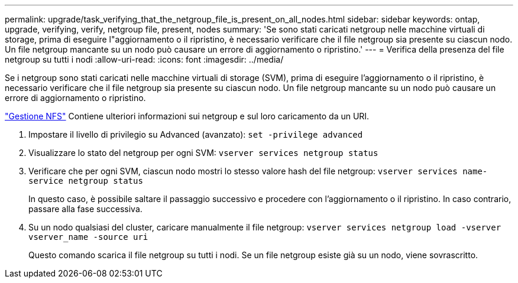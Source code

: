 ---
permalink: upgrade/task_verifying_that_the_netgroup_file_is_present_on_all_nodes.html 
sidebar: sidebar 
keywords: ontap, upgrade, verifying, verify, netgroup file, present, nodes 
summary: 'Se sono stati caricati netgroup nelle macchine virtuali di storage, prima di eseguire l"aggiornamento o il ripristino, è necessario verificare che il file netgroup sia presente su ciascun nodo. Un file netgroup mancante su un nodo può causare un errore di aggiornamento o ripristino.' 
---
= Verifica della presenza del file netgroup su tutti i nodi
:allow-uri-read: 
:icons: font
:imagesdir: ../media/


[role="lead"]
Se i netgroup sono stati caricati nelle macchine virtuali di storage (SVM), prima di eseguire l'aggiornamento o il ripristino, è necessario verificare che il file netgroup sia presente su ciascun nodo. Un file netgroup mancante su un nodo può causare un errore di aggiornamento o ripristino.

link:../nfs-admin/index.html["Gestione NFS"] Contiene ulteriori informazioni sui netgroup e sul loro caricamento da un URI.

. Impostare il livello di privilegio su Advanced (avanzato): `set -privilege advanced`
. Visualizzare lo stato del netgroup per ogni SVM: `vserver services netgroup status`
. Verificare che per ogni SVM, ciascun nodo mostri lo stesso valore hash del file netgroup: `vserver services name-service netgroup status`
+
In questo caso, è possibile saltare il passaggio successivo e procedere con l'aggiornamento o il ripristino. In caso contrario, passare alla fase successiva.

. Su un nodo qualsiasi del cluster, caricare manualmente il file netgroup: `vserver services netgroup load -vserver vserver_name -source uri`
+
Questo comando scarica il file netgroup su tutti i nodi. Se un file netgroup esiste già su un nodo, viene sovrascritto.


